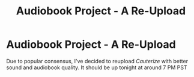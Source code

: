#+TITLE: Audiobook Project - A Re-Upload

* Audiobook Project - A Re-Upload
:PROPERTIES:
:Author: glisteningsunlight
:Score: 1
:DateUnix: 1587939681.0
:DateShort: 2020-Apr-27
:FlairText: Audiobook
:END:
Due to popular consensus, I've decided to reupload /Cauterize/ with better sound and audiobook quality. It should be up tonight at around 7 PM PST

